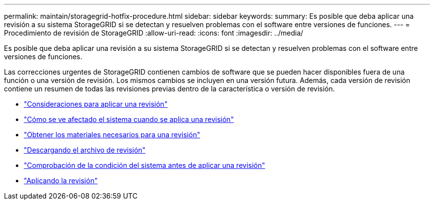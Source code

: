 ---
permalink: maintain/storagegrid-hotfix-procedure.html 
sidebar: sidebar 
keywords:  
summary: Es posible que deba aplicar una revisión a su sistema StorageGRID si se detectan y resuelven problemas con el software entre versiones de funciones. 
---
= Procedimiento de revisión de StorageGRID
:allow-uri-read: 
:icons: font
:imagesdir: ../media/


[role="lead"]
Es posible que deba aplicar una revisión a su sistema StorageGRID si se detectan y resuelven problemas con el software entre versiones de funciones.

Las correcciones urgentes de StorageGRID contienen cambios de software que se pueden hacer disponibles fuera de una función o una versión de revisión. Los mismos cambios se incluyen en una versión futura. Además, cada versión de revisión contiene un resumen de todas las revisiones previas dentro de la característica o versión de revisión.

* link:considerations-for-applying-hotfix.html["Consideraciones para aplicar una revisión"]
* link:how-your-system-is-affected-when-you-apply-hotfix.html["Cómo se ve afectado el sistema cuando se aplica una revisión"]
* link:obtaining-required-materials-for-hotfix.html["Obtener los materiales necesarios para una revisión"]
* link:downloading-hotfix-file.html["Descargando el archivo de revisión"]
* link:checking-systems-condition-before-applying-hotfix.html["Comprobación de la condición del sistema antes de aplicar una revisión"]
* link:applying-hotfix.html["Aplicando la revisión"]

